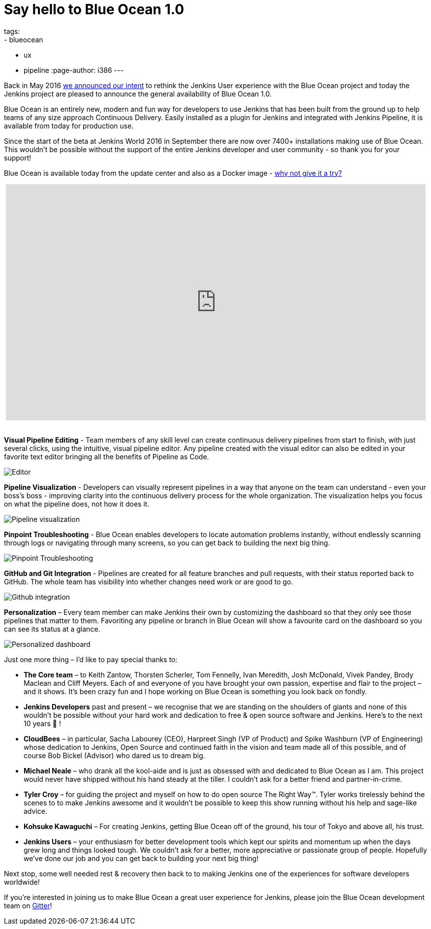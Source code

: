 = Say hello to Blue Ocean 1.0
tags:
- blueocean
- ux
- pipeline
:page-author: i386
---

Back in May 2016 link:/blog/2016/05/26/introducing-blue-ocean/[we announced our intent]
to rethink the Jenkins User experience with the Blue Ocean project and today
the Jenkins project are pleased to announce the general
availability of Blue Ocean 1.0.

Blue Ocean is an entirely new, modern and fun way for developers to use Jenkins
that has been built from the ground up to help teams of any size approach
Continuous Delivery. Easily installed as a plugin for Jenkins and integrated
with Jenkins Pipeline, it is available from today for production use.

Since the start of the beta at Jenkins World 2016 in September there are now
over 7400+ installations making use of Blue Ocean. This wouldn’t be possible
without the support of the entire Jenkins developer and
user community - so thank you for your support!

Blue Ocean is available today from the update center and also as a
Docker image - link:/projects/blueocean[why not give it a try?]

++++
<center>
<iframe width="853" height="480"
src="https://www.youtube-nocookie.com/embed/k_fVlU1FwP4?rel=0" frameborder="0"
allowfullscreen></iframe>
</center>
<br>
++++

*Visual Pipeline Editing* - Team members of any skill level can create continuous
delivery pipelines from start to finish, with just several clicks, using the
intuitive, visual pipeline editor. Any pipeline created with the visual editor
can also be edited in your favorite text editor
bringing all the benefits of Pipeline as Code.

image:/images/blueocean/press/pipeline-editor.png[Editor, role=center]

*Pipeline Visualization* - Developers can visually represent pipelines in a way
that anyone on the team can understand - even your boss's boss - improving
clarity into the continuous delivery process for the whole organization.
The visualization helps you focus on what the pipeline does, not how it does it.

image:/images/blueocean/press/pipeline-visualization.png[Pipeline visualization, role=center]

*Pinpoint Troubleshooting* - Blue Ocean enables developers to locate automation
problems instantly, without endlessly scanning through logs or navigating
through many screens, so you can get back to building the next big thing.

image:/images/blueocean/press/pipeline-diagnosis.png[Pinpoint Troubleshooting, role=center]

*GitHub and Git Integration* - Pipelines are created for all feature branches
and pull requests, with their status reported back to GitHub.
The whole team has visibility into whether changes need work or are good to go.

image:/images/blueocean/press/github-status.png[Github integration, role=center]

*Personalization* – Every team member can make Jenkins their own by customizing
the dashboard so that they only see those pipelines that matter to them.
Favoriting any pipeline or branch in Blue Ocean will show a favourite card on
the dashboard so you can see its status at a glance.

image:/images/blueocean/press/personalization.png[Personalized dashboard, role=center]

Just one more thing – I’d like to pay special thanks to:

- *The Core team* – to Keith Zantow, Thorsten Scherler, Tom Fennelly,
Ivan Meredith, Josh McDonald, Vivek Pandey, Brody Maclean and Cliff Meyers.
Each of and everyone of you have brought your own passion, expertise and flair
to the project – and it shows. It’s been crazy fun and I hope working on
Blue Ocean is something you look back on fondly.
- *Jenkins Developers* past and present – we recognise that we are standing on
the shoulders of giants and none of this wouldn’t be possible without your
hard work and dedication to free & open source software and Jenkins.
Here’s to the next 10 years 🍻 !
- *CloudBees* – in particular, Sacha Labourey (CEO), Harpreet Singh
(VP of Product) and Spike Washburn (VP of Engineering) whose dedication to
Jenkins, Open Source and continued faith in the vision and team made all of
this possible, and of course Bob Bickel (Advisor) who dared us to dream big.
- *Michael Neale* – who drank all the kool-aide and is just as obsessed with
and dedicated to Blue Ocean as I am. This project would never have shipped
without his hand steady at the tiller. I couldn’t ask for a better friend
and partner-in-crime.
- *Tyler Croy* – for guiding the project and myself on how to do open source
The Right Way™. Tyler works tirelessly behind the scenes to to make Jenkins
awesome and it wouldn’t be possible to keep this show running without
his help and sage-like advice.
- *Kohsuke Kawaguchi* – For creating Jenkins, getting Blue Ocean off of
the ground, his tour of Tokyo and above all, his trust.
- *Jenkins Users* – your enthusiasm for better development tools which
kept our spirits and momentum up when the days grew long and things
looked tough. We couldn’t ask for a better, more appreciative or
passionate group of people. Hopefully we’ve done our job and you can get
back to building your next big thing!

Next stop, some well needed rest & recovery then back to to making
Jenkins one of the experiences for software developers worldwide!

If you’re interested in joining us to make Blue Ocean a great user experience
for Jenkins, please join the Blue Ocean development
team on link:https://app.gitter.im/#/room/#jenkinsci_blueocean-plugin:gitter.im[Gitter]!
